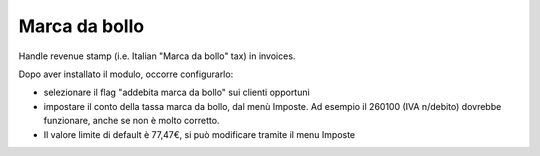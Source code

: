 Marca da bollo
==============

Handle revenue stamp (i.e. Italian "Marca da bollo" tax) in invoices.

Dopo aver installato il modulo, occorre configurarlo:

* selezionare il flag "addebita marca da bollo" sui clienti opportuni
* impostare il conto della tassa marca da bollo, dal menù Imposte. Ad esempio il 260100 (IVA n/debito) dovrebbe funzionare, anche se non è molto corretto.
* Il valore limite di default è 77,47€, si può modificare tramite il menu Imposte
      

